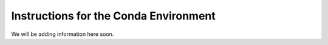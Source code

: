 Instructions for the Conda Environment
======================================

We will be adding information here soon.
